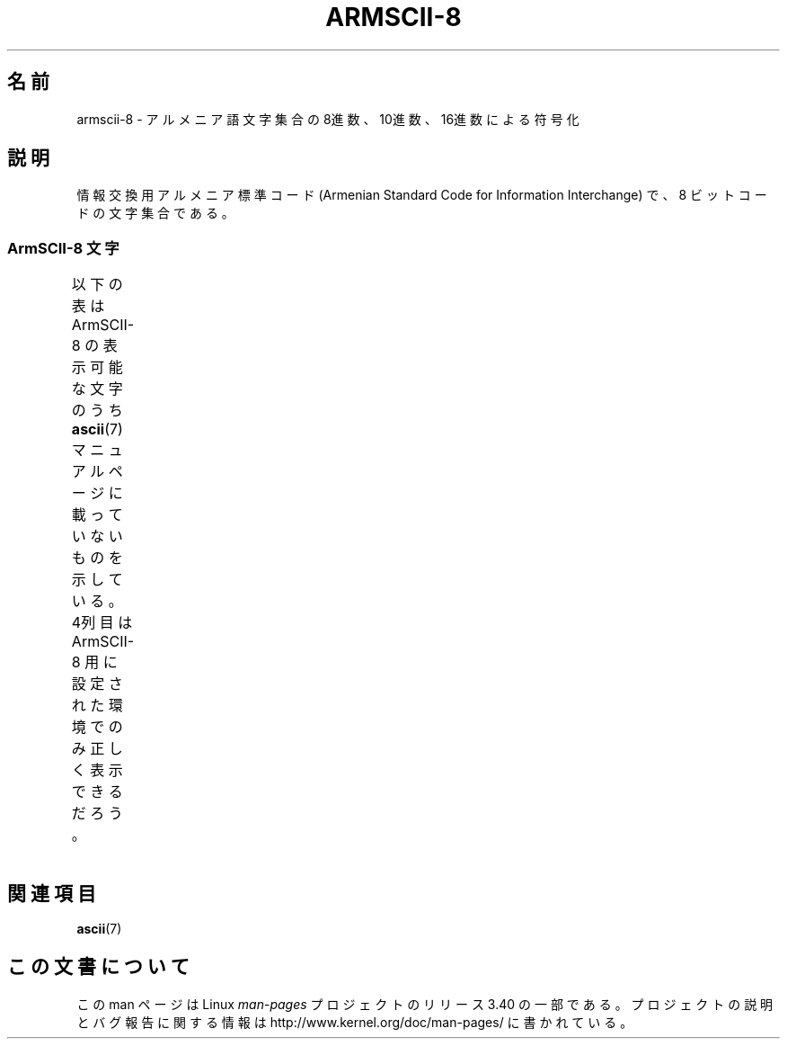 .\" t -*- coding: UTF-8 -*-
.\" Copyright 2009  Lefteris Dimitroulakis <edimitro at tee.gr>
.\"
.\" This is free documentation; you can redistribute it and/or
.\" modify it under the terms of the GNU General Public License as
.\" published by the Free Software Foundation; either version 2 of
.\" the License, or (at your option) any later version.
.\"
.\" The GNU General Public License's references to "object code"
.\" and "executables" are to be interpreted as the output of any
.\" document formatting or typesetting system, including
.\" intermediate and printed output.
.\"
.\" This manual is distributed in the hope that it will be useful,
.\" but WITHOUT ANY WARRANTY; without even the implied warranty of
.\" MERCHANTABILITY or FITNESS FOR A PARTICULAR PURPOSE.  See the
.\" GNU General Public License for more details.
.\"
.\" You should have received a copy of the GNU General Public
.\" License along with this manual; if not, write to the Free
.\" Software Foundation, Inc., 59 Temple Place, Suite 330, Boston, MA 02111,
.\" USA.
.\"
.\"
.\"*******************************************************************
.\"
.\" This file was generated with po4a. Translate the source file.
.\"
.\"*******************************************************************
.TH ARMSCII\-8 7 2010\-09\-20 Linux "Linux Programmer's Manual"
.nh
.SH 名前
armscii\-8 \- アルメニア語文字集合の 8進数、10進数、16進数による符号化
.SH 説明
情報交換用アルメニア標準コード (Armenian Standard Code for Information Interchange) で、
8 ビットコードの文字集合である。
.SS "ArmSCII\-8 文字"
以下の表は ArmSCII\-8 の表示可能な文字のうち
\fBascii\fP(7) マニュアルページに載っていないものを示している。
4列目は ArmSCII\-8 用に設定された環境でのみ正しく表示できるだろう。
.TS
l l l c lp-1.
Oct	Dec	Hex	Char	Description
_
240	160	A0	\ 	NO\-BREAK SPACE
242	162	A2	և	ARMENIAN SMALL LIGATURE ECH YIWN
243	163	A3	։	ARMENIAN FULL STOP
244	164	A4	)	RIGHT PARENTHESIS
245	165	A5	(	LEFT PARENTHESIS
246	166	A6	»	RIGHT\-POINTING DOUBLE ANGLE QUOTATION MARK
247	167	A7	«	LEFT\-POINTING DOUBLE ANGLE QUOTATION MARK
250	168	A8	—	EM DASH
251	169	A9	.	FULL STOP
252	170	AA	՝	ARMENIAN COMMA
253	171	AB	,	COMMA
254	172	AC	\-	HYPHEN\-MINUS
255	173	AD	֊	ARMENIAN HYPHEN
256	174	AE	…	HORIZONTAL ELLIPSIS
257	175	AF	՜	ARMENIAN EXCLAMATION MARK
260	176	B0	՛	ARMENIAN EMPHASIS MARK
261	177	B1	՞	ARMENIAN QUESTION MARK
262	178	B2	Ա	ARMENIAN CAPITAL LETTER AYB
263	179	B3	ա	ARMENIAN SMALL LETTER AYB
264	180	B4	Բ	ARMENIAN CAPITAL LETTER BEN
265	181	B5	բ	ARMENIAN SMALL LETTER BEN
266	182	B6	Գ	ARMENIAN CAPITAL LETTER GIM
267	183	B7	գ	ARMENIAN SMALL LETTER GIM
270	184	B8	Դ	ARMENIAN CAPITAL LETTER DA
271	185	B9	դ	ARMENIAN SMALL LETTER DA
272	186	BA	Ե	ARMENIAN CAPITAL LETTER ECH
273	187	BB	ե	ARMENIAN SMALL LETTER ECH
274	188	BC	Զ	ARMENIAN CAPITAL LETTER ZA
275	189	BD	զ	ARMENIAN SMALL LETTER ZA
276	190	BE	Է	ARMENIAN CAPITAL LETTER EH
277	191	BF	է	ARMENIAN SMALL LETTER EH
300	192	C0	Ը	ARMENIAN CAPITAL LETTER ET
301	193	C1	ը	ARMENIAN SMALL LETTER ET
302	194	C2	Թ	ARMENIAN CAPITAL LETTER TO
303	195	C3	թ	ARMENIAN SMALL LETTER TO
304	196	C4	Ժ	ARMENIAN CAPITAL LETTER ZHE
305	197	C5	ժ	ARMENIAN SMALL LETTER ZHE
306	198	C6	Ի	ARMENIAN CAPITAL LETTER INI
307	199	C7	ի	ARMENIAN SMALL LETTER INI
310	200	C8	Լ	ARMENIAN CAPITAL LETTER LIWN
311	201	C9	լ	ARMENIAN SMALL LETTER LIWN
312	202	CA	Խ	ARMENIAN CAPITAL LETTER XEH
313	203	CB	խ	ARMENIAN SMALL LETTER XEH
314	204	CC	Ծ	ARMENIAN CAPITAL LETTER CA
315	205	CD	ծ	ARMENIAN SMALL LETTER CA
316	206	CE	Կ	ARMENIAN CAPITAL LETTER KEN
317	207	CF	կ	ARMENIAN SMALL LETTER KEN
320	208	D0	Հ	ARMENIAN CAPITAL LETTER HO
321	209	D1	հ	ARMENIAN SMALL LETTER HO
322	210	D2	Ձ	ARMENIAN CAPITAL LETTER JA
323	211	D3	ձ	ARMENIAN SMALL LETTER JA
324	212	D4	Ղ	ARMENIAN CAPITAL LETTER GHAD
325	213	D5	ղ	ARMENIAN SMALL LETTER GHAD
326	214	D6	Ճ	ARMENIAN CAPITAL LETTER CHEH
327	215	D7	ճ	ARMENIAN SMALL LETTER CHEH
330	216	D8	Մ	ARMENIAN CAPITAL LETTER MEN
331	217	D9	մ	ARMENIAN SMALL LETTER MEN
332	218	DA	Յ	ARMENIAN CAPITAL LETTER YI
333	219	DB	յ	ARMENIAN SMALL LETTER YI
334	220	DC	Ն	ARMENIAN CAPITAL LETTER NOW
335	221	DD	ն	ARMENIAN SMALL LETTER NOW
336	222	DE	Շ	ARMENIAN CAPITAL LETTER SHA
337	223	DF	շ	ARMENIAN SMALL LETTER SHA
340	224	E0	Ո	ARMENIAN CAPITAL LETTER VO
341	225	E1	ո	ARMENIAN SMALL LETTER VO
342	226	E2	Չ	ARMENIAN CAPITAL LETTER CHA
343	227	E3	չ	ARMENIAN SMALL LETTER CHA
344	228	E4	Պ	ARMENIAN CAPITAL LETTER PEH
345	229	E5	պ	ARMENIAN SMALL LETTER PEH
346	230	E6	Ջ	ARMENIAN CAPITAL LETTER JHEH
347	231	E7	ջ	ARMENIAN SMALL LETTER JHEH
350	232	E8	Ռ	ARMENIAN CAPITAL LETTER RA
351	233	E9	ռ	ARMENIAN SMALL LETTER RA
352	234	EA	Ս	ARMENIAN CAPITAL LETTER SEH
353	235	EB	ս	ARMENIAN SMALL LETTER SEH
354	236	EC	Վ	ARMENIAN CAPITAL LETTER VEW
355	237	ED	վ	ARMENIAN SMALL LETTER VEW
356	238	EE	Տ	ARMENIAN CAPITAL LETTER TIWN
357	239	EF	տ	ARMENIAN SMALL LETTER TIWN
360	240	F0	Ր	ARMENIAN CAPITAL LETTER REH
361	241	F1	ր	ARMENIAN SMALL LETTER REH
362	242	F2	Ց	ARMENIAN CAPITAL LETTER CO
363	243	F3	ց	ARMENIAN SMALL LETTER CO
364	244	F4	Ւ	ARMENIAN CAPITAL LETTER YIWN
365	245	F5	ւ	ARMENIAN SMALL LETTER YIWN
366	246	F6	Փ	ARMENIAN CAPITAL LETTER PIWR
367	247	F7	փ	ARMENIAN SMALL LETTER PIWR
370	248	F8	Ք	ARMENIAN CAPITAL LETTER KEH
371	249	F9	ք	ARMENIAN SMALL LETTER KEH
372	250	FA	Օ	ARMENIAN CAPITAL LETTER OH
373	251	FB	օ	ARMENIAN SMALL LETTER OH
374	252	FC	Ֆ	ARMENIAN CAPITAL LETTER FEH
375	253	FD	ֆ	ARMENIAN SMALL LETTER FEH
376	254	FE	՚	ARMENIAN APOSTROPHE
.TE
.SH 関連項目
\fBascii\fP(7)

.SH この文書について
この man ページは Linux \fIman\-pages\fP プロジェクトのリリース 3.40 の一部
である。プロジェクトの説明とバグ報告に関する情報は
http://www.kernel.org/doc/man\-pages/ に書かれている。

